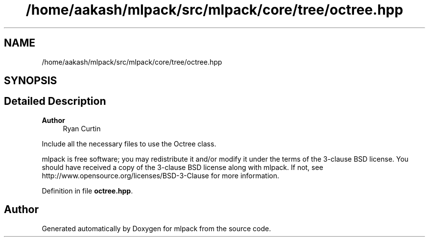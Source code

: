 .TH "/home/aakash/mlpack/src/mlpack/core/tree/octree.hpp" 3 "Sun Jun 20 2021" "Version 3.4.2" "mlpack" \" -*- nroff -*-
.ad l
.nh
.SH NAME
/home/aakash/mlpack/src/mlpack/core/tree/octree.hpp
.SH SYNOPSIS
.br
.PP
.SH "Detailed Description"
.PP 

.PP
\fBAuthor\fP
.RS 4
Ryan Curtin
.RE
.PP
Include all the necessary files to use the Octree class\&.
.PP
mlpack is free software; you may redistribute it and/or modify it under the terms of the 3-clause BSD license\&. You should have received a copy of the 3-clause BSD license along with mlpack\&. If not, see http://www.opensource.org/licenses/BSD-3-Clause for more information\&. 
.PP
Definition in file \fBoctree\&.hpp\fP\&.
.SH "Author"
.PP 
Generated automatically by Doxygen for mlpack from the source code\&.
